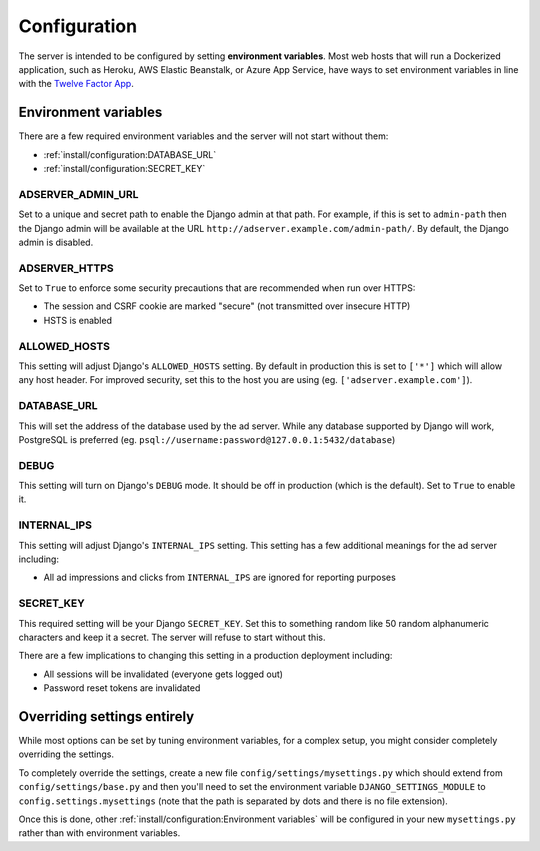 Configuration
=============

The server is intended to be configured by setting **environment variables**.
Most web hosts that will run a Dockerized application,
such as Heroku, AWS Elastic Beanstalk, or Azure App Service,
have ways to set environment variables in line with the `Twelve Factor App`_.

.. _Twelve Factor App: https://12factor.net


Environment variables
---------------------

There are a few required environment variables and the server will not start without them:

* :ref:`install/configuration:DATABASE_URL`
* :ref:`install/configuration:SECRET_KEY`


ADSERVER_ADMIN_URL
~~~~~~~~~~~~~~~~~~

Set to a unique and secret path to enable the Django admin at that path.
For example, if this is set to ``admin-path``
then the Django admin will be available at the URL ``http://adserver.example.com/admin-path/``.
By default, the Django admin is disabled.


ADSERVER_HTTPS
~~~~~~~~~~~~~~

Set to ``True`` to enforce some security precautions that are recommended when run over HTTPS:

* The session and CSRF cookie are marked "secure" (not transmitted over insecure HTTP)
* HSTS is enabled


ALLOWED_HOSTS
~~~~~~~~~~~~~

This setting will adjust Django's ``ALLOWED_HOSTS`` setting.
By default in production this is set to ``['*']`` which will allow any host header.
For improved security, set this to the host you are using (eg. ``['adserver.example.com']``).


DATABASE_URL
~~~~~~~~~~~~

This will set the address of the database used by the ad server.
While any database supported by Django will work, PostgreSQL is preferred
(eg. ``psql://username:password@127.0.0.1:5432/database``)


DEBUG
~~~~~

This setting will turn on Django's ``DEBUG`` mode.
It should be off in production (which is the default).
Set to ``True`` to enable it.


INTERNAL_IPS
~~~~~~~~~~~~

This setting will adjust Django's ``INTERNAL_IPS`` setting.
This setting has a few additional meanings for the ad server including:

* All ad impressions and clicks from ``INTERNAL_IPS`` are ignored for reporting purposes


SECRET_KEY
~~~~~~~~~~

This required setting will be your Django ``SECRET_KEY``.
Set this to something random like 50 random alphanumeric characters and keep it a secret.
The server will refuse to start without this.

There are a few implications to changing this setting in a production deployment including:

* All sessions will be invalidated (everyone gets logged out)
* Password reset tokens are invalidated


Overriding settings entirely
----------------------------

While most options can be set by tuning environment variables,
for a complex setup, you might consider completely overriding the settings.

To completely override the settings, create a new file ``config/settings/mysettings.py``
which should extend from ``config/settings/base.py``
and then you'll need to set the environment variable ``DJANGO_SETTINGS_MODULE``
to ``config.settings.mysettings``
(note that the path is separated by dots and there is no file extension).

Once this is done, other :ref:`install/configuration:Environment variables` will be configured
in your new ``mysettings.py`` rather than with environment variables.
